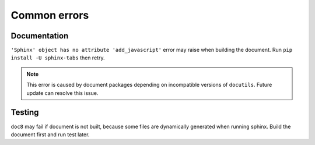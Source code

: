 Common errors
=============

Documentation
-------------

``'Sphinx' object has no attribute 'add_javascript'`` error may raise
when building the document. Run ``pip install -U sphinx-tabs`` then retry.

.. note::

    This error is caused by document packages depending on incompatible
    versions of ``docutils``. Future update can resolve this issue.

Testing
-------

``doc8`` may fail if document is not built, because some files are dynamically
generated when running sphinx. Build the document first and run test later.
